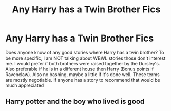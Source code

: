 #+TITLE: Any Harry has a Twin Brother Fics

* Any Harry has a Twin Brother Fics
:PROPERTIES:
:Author: NerdLife314
:Score: 8
:DateUnix: 1581394811.0
:DateShort: 2020-Feb-11
:FlairText: Request
:END:
Does anyone know of any good stories where Harry has a twin brother? To be more specific, I am NOT talking about WBWL stories those don't interest me. I would prefer if both brothers were raised together by the Dursley's. Also preferable if he is in a different house then Harry (Bonus points if Ravenclaw). Also no bashing, maybe a little if it's done well. These terms are mostly negotiable. If anyone has a story to recommend that would be much appreciated


** Harry potter and the boy who lived is good
:PROPERTIES:
:Author: wincestforthewin__
:Score: 1
:DateUnix: 1581398485.0
:DateShort: 2020-Feb-11
:END:
